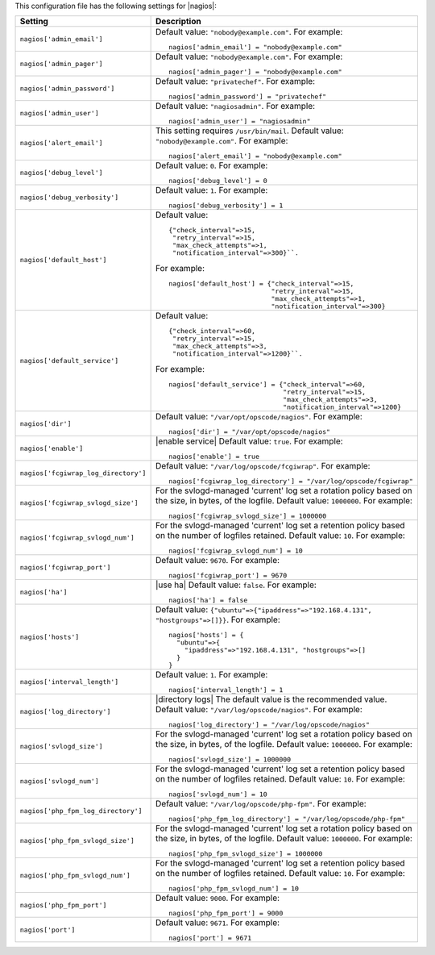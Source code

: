 .. The contents of this file may be included in multiple topics.
.. This file should not be changed in a way that hinders its ability to appear in multiple documentation sets.


This configuration file has the following settings for |nagios|:

.. list-table::
   :widths: 200 300
   :header-rows: 1

   * - Setting
     - Description
   * - ``nagios['admin_email']``
     - Default value: ``"nobody@example.com"``. For example:
       ::

          nagios['admin_email'] = "nobody@example.com"

   * - ``nagios['admin_pager']``
     - Default value: ``"nobody@example.com"``. For example:
       ::

          nagios['admin_pager'] = "nobody@example.com"

   * - ``nagios['admin_password']``
     - Default value: ``"privatechef"``. For example:
       ::

          nagios['admin_password'] = "privatechef"

   * - ``nagios['admin_user']``
     - Default value: ``"nagiosadmin"``. For example:
       ::

          nagios['admin_user'] = "nagiosadmin"

   * - ``nagios['alert_email']``
     - This setting requires ``/usr/bin/mail``. Default value: ``"nobody@example.com"``. For example:
       ::

          nagios['alert_email'] = "nobody@example.com"

   * - ``nagios['debug_level']``
     - Default value: ``0``. For example:
       ::

          nagios['debug_level'] = 0

   * - ``nagios['debug_verbosity']``
     - Default value: ``1``. For example:
       ::

          nagios['debug_verbosity'] = 1

   * - ``nagios['default_host']``
     - Default value:
       ::

          {"check_interval"=>15,
           "retry_interval"=>15,
           "max_check_attempts"=>1,
           "notification_interval"=>300}``. 

       For example:
       ::

          nagios['default_host'] = {"check_interval"=>15,
                                    "retry_interval"=>15,
                                    "max_check_attempts"=>1,
                                    "notification_interval"=>300}
   * - ``nagios['default_service']``
     - Default value:
       ::

          {"check_interval"=>60,
           "retry_interval"=>15,
           "max_check_attempts"=>3,
           "notification_interval"=>1200}``. 

       For example:
       ::

          nagios['default_service'] = {"check_interval"=>60,
                                       "retry_interval"=>15,
                                       "max_check_attempts"=>3,
                                       "notification_interval"=>1200}

   * - ``nagios['dir']``
     - Default value: ``"/var/opt/opscode/nagios"``. For example:
       ::

          nagios['dir'] = "/var/opt/opscode/nagios"

   * - ``nagios['enable']``
     - |enable service| Default value: ``true``. For example:
       ::

          nagios['enable'] = true

   * - ``nagios['fcgiwrap_log_directory']``
     - Default value: ``"/var/log/opscode/fcgiwrap"``. For example:
       ::

          nagios['fcgiwrap_log_directory'] = "/var/log/opscode/fcgiwrap"


   * - ``nagios['fcgiwrap_svlogd_size']``
     - For the svlogd-managed 'current' log set a rotation policy based on the size, in bytes, of the logfile. Default value: ``1000000``. For example:
       ::

          nagios['fcgiwrap_svlogd_size'] = 1000000


   * - ``nagios['fcgiwrap_svlogd_num']``
     - For the svlogd-managed 'current' log set a retention policy based on the number of logfiles retained. Default value: ``10``. For example:
       ::

          nagios['fcgiwrap_svlogd_num'] = 10

   * - ``nagios['fcgiwrap_port']``
     - Default value: ``9670``. For example:
       ::

          nagios['fcgiwrap_port'] = 9670

   * - ``nagios['ha']``
     - |use ha| Default value: ``false``. For example:
       ::

          nagios['ha'] = false

   * - ``nagios['hosts']``
     - Default value: ``{"ubuntu"=>{"ipaddress"=>"192.168.4.131", "hostgroups"=>[]}}``. For example:
       ::

          nagios['hosts'] = {
            "ubuntu"=>{
              "ipaddress"=>"192.168.4.131", "hostgroups"=>[]
            }
          }

   * - ``nagios['interval_length']``
     - Default value: ``1``. For example:
       ::

          nagios['interval_length'] = 1

   * - ``nagios['log_directory']``
     - |directory logs| The default value is the recommended value. Default value: ``"/var/log/opscode/nagios"``. For example:
       ::

          nagios['log_directory'] = "/var/log/opscode/nagios"

   * - ``nagios['svlogd_size']``
     - For the svlogd-managed 'current' log set a rotation policy based on the size, in bytes, of the logfile. Default value: ``1000000``. For example:
       ::

          nagios['svlogd_size'] = 1000000

   * - ``nagios['svlogd_num']``
     - For the svlogd-managed 'current' log set a retention policy based on the number of logfiles retained. Default value: ``10``. For example:
       ::

          nagios['svlogd_num'] = 10

   * - ``nagios['php_fpm_log_directory']``
     - Default value: ``"/var/log/opscode/php-fpm"``. For example:
       ::

          nagios['php_fpm_log_directory'] = "/var/log/opscode/php-fpm"

   * - ``nagios['php_fpm_svlogd_size']``
     - For the svlogd-managed 'current' log set a rotation policy based on the size, in bytes, of the logfile. Default value: ``1000000``. For example:
       ::

          nagios['php_fpm_svlogd_size'] = 1000000

   * - ``nagios['php_fpm_svlogd_num']``
     - For the svlogd-managed 'current' log set a retention policy based on the number of logfiles retained. Default value: ``10``. For example:
       ::

          nagios['php_fpm_svlogd_num'] = 10

   * - ``nagios['php_fpm_port']``
     - Default value: ``9000``. For example:
       ::

          nagios['php_fpm_port'] = 9000

   * - ``nagios['port']``
     - Default value: ``9671``. For example:
       ::

          nagios['port'] = 9671

